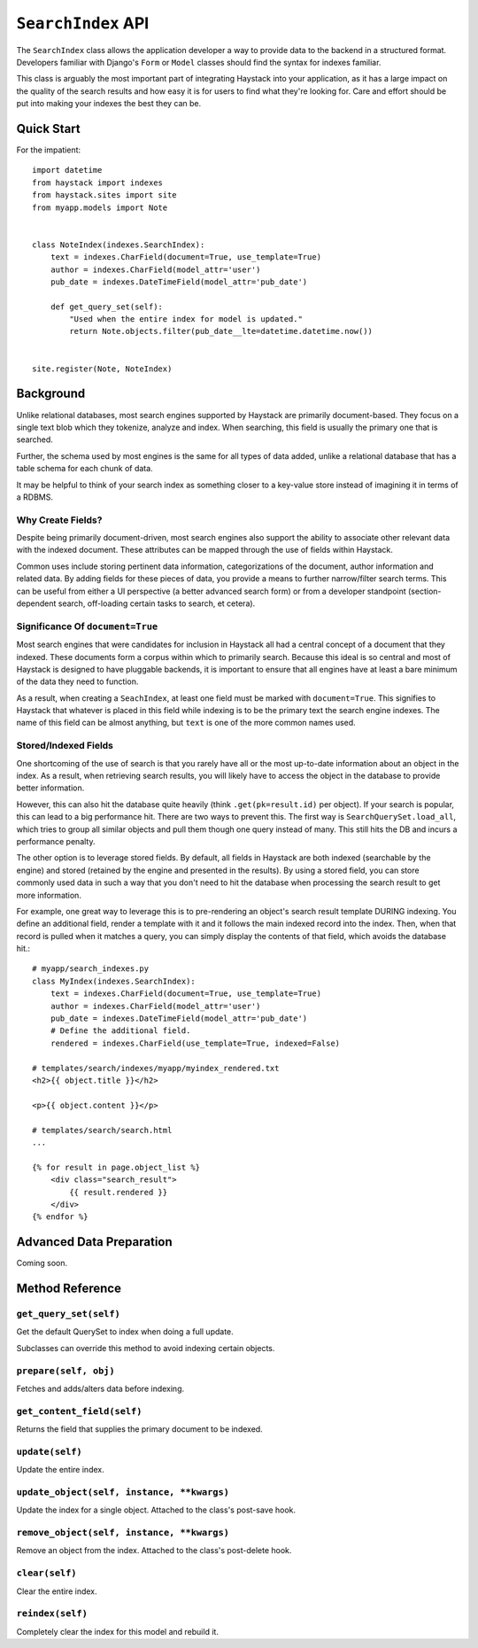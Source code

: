 ===================
``SearchIndex`` API
===================

The ``SearchIndex`` class allows the application developer a way to provide data to
the backend in a structured format. Developers familiar with Django's ``Form``
or ``Model`` classes should find the syntax for indexes familiar.

This class is arguably the most important part of integrating Haystack into your
application, as it has a large impact on the quality of the search results and
how easy it is for users to find what they're looking for. Care and effort
should be put into making your indexes the best they can be.


Quick Start
===========

For the impatient::

    import datetime
    from haystack import indexes
    from haystack.sites import site
    from myapp.models import Note
    
    
    class NoteIndex(indexes.SearchIndex):
        text = indexes.CharField(document=True, use_template=True)
        author = indexes.CharField(model_attr='user')
        pub_date = indexes.DateTimeField(model_attr='pub_date')
        
        def get_query_set(self):
            "Used when the entire index for model is updated."
            return Note.objects.filter(pub_date__lte=datetime.datetime.now())
    
    
    site.register(Note, NoteIndex)


Background
==========

Unlike relational databases, most search engines supported by Haystack are
primarily document-based. They focus on a single text blob which they tokenize,
analyze and index. When searching, this field is usually the primary one that
is searched.

Further, the schema used by most engines is the same for all types of data
added, unlike a relational database that has a table schema for each chunk of
data.

It may be helpful to think of your search index as something closer to a
key-value store instead of imagining it in terms of a RDBMS.


Why Create Fields?
------------------

Despite being primarily document-driven, most search engines also support the
ability to associate other relevant data with the indexed document. These
attributes can be mapped through the use of fields within Haystack.

Common uses include storing pertinent data information, categorizations of the
document, author information and related data. By adding fields for these pieces
of data, you provide a means to further narrow/filter search terms. This can
be useful from either a UI perspective (a better advanced search form) or from a
developer standpoint (section-dependent search, off-loading certain tasks to
search, et cetera).


Significance Of ``document=True``
---------------------------------

Most search engines that were candidates for inclusion in Haystack all had a
central concept of a document that they indexed. These documents form a corpus
within which to primarily search. Because this ideal is so central and most of
Haystack is designed to have pluggable backends, it is important to ensure that
all engines have at least a bare minimum of the data they need to function.

As a result, when creating a ``SeachIndex``, at least one field must be marked
with ``document=True``. This signifies to Haystack that whatever is placed in
this field while indexing is to be the primary text the search engine indexes.
The name of this field can be almost anything, but ``text`` is one of the
more common names used.


Stored/Indexed Fields
---------------------

One shortcoming of the use of search is that you rarely have all or the most
up-to-date information about an object in the index. As a result, when
retrieving search results, you will likely have to access the object in the
database to provide better information.

However, this can also hit the database quite heavily (think
``.get(pk=result.id)`` per object). If your search is popular, this can lead
to a big performance hit. There are two ways to prevent this. The first way is
``SearchQuerySet.load_all``, which tries to group all similar objects and pull
them though one query instead of many. This still hits the DB and incurs a
performance penalty.

The other option is to leverage stored fields. By default, all fields in
Haystack are both indexed (searchable by the engine) and stored (retained by
the engine and presented in the results). By using a stored field, you can
store commonly used data in such a way that you don't need to hit the database
when processing the search result to get more information.

For example, one great way to leverage this is to pre-rendering an object's
search result template DURING indexing. You define an additional field, render
a template with it and it follows the main indexed record into the index. Then,
when that record is pulled when it matches a query, you can simply display the
contents of that field, which avoids the database hit.::

    # myapp/search_indexes.py
    class MyIndex(indexes.SearchIndex):
        text = indexes.CharField(document=True, use_template=True)
        author = indexes.CharField(model_attr='user')
        pub_date = indexes.DateTimeField(model_attr='pub_date')
        # Define the additional field.
        rendered = indexes.CharField(use_template=True, indexed=False)
    
    # templates/search/indexes/myapp/myindex_rendered.txt
    <h2>{{ object.title }}</h2>
    
    <p>{{ object.content }}</p>
    
    # templates/search/search.html
    ...
    
    {% for result in page.object_list %}
        <div class="search_result">
            {{ result.rendered }}
        </div>
    {% endfor %}


Advanced Data Preparation
=========================

Coming soon.


Method Reference
================

``get_query_set(self)``
-----------------------

Get the default QuerySet to index when doing a full update.

Subclasses can override this method to avoid indexing certain objects.

``prepare(self, obj)``
----------------------

Fetches and adds/alters data before indexing.

``get_content_field(self)``
---------------------------

Returns the field that supplies the primary document to be indexed.

``update(self)``
----------------

Update the entire index.

``update_object(self, instance, **kwargs)``
-------------------------------------------

Update the index for a single object. Attached to the class's
post-save hook.

``remove_object(self, instance, **kwargs)``
-------------------------------------------

Remove an object from the index. Attached to the class's 
post-delete hook.

``clear(self)``
---------------

Clear the entire index.

``reindex(self)``
-----------------

Completely clear the index for this model and rebuild it.